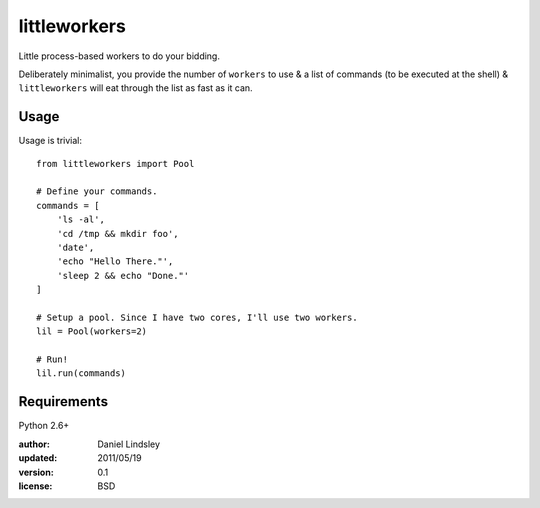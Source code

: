 =============
littleworkers
=============

Little process-based workers to do your bidding.

Deliberately minimalist, you provide the number of ``workers`` to use &
a list of commands (to be executed at the shell) & ``littleworkers`` will eat
through the list as fast as it can.


Usage
=====

Usage is trivial::

    from littleworkers import Pool
    
    # Define your commands.
    commands = [
        'ls -al',
        'cd /tmp && mkdir foo',
        'date',
        'echo "Hello There."',
        'sleep 2 && echo "Done."'
    ]
    
    # Setup a pool. Since I have two cores, I'll use two workers.
    lil = Pool(workers=2)
    
    # Run!
    lil.run(commands)


Requirements
============

Python 2.6+


:author: Daniel Lindsley
:updated: 2011/05/19
:version: 0.1
:license: BSD